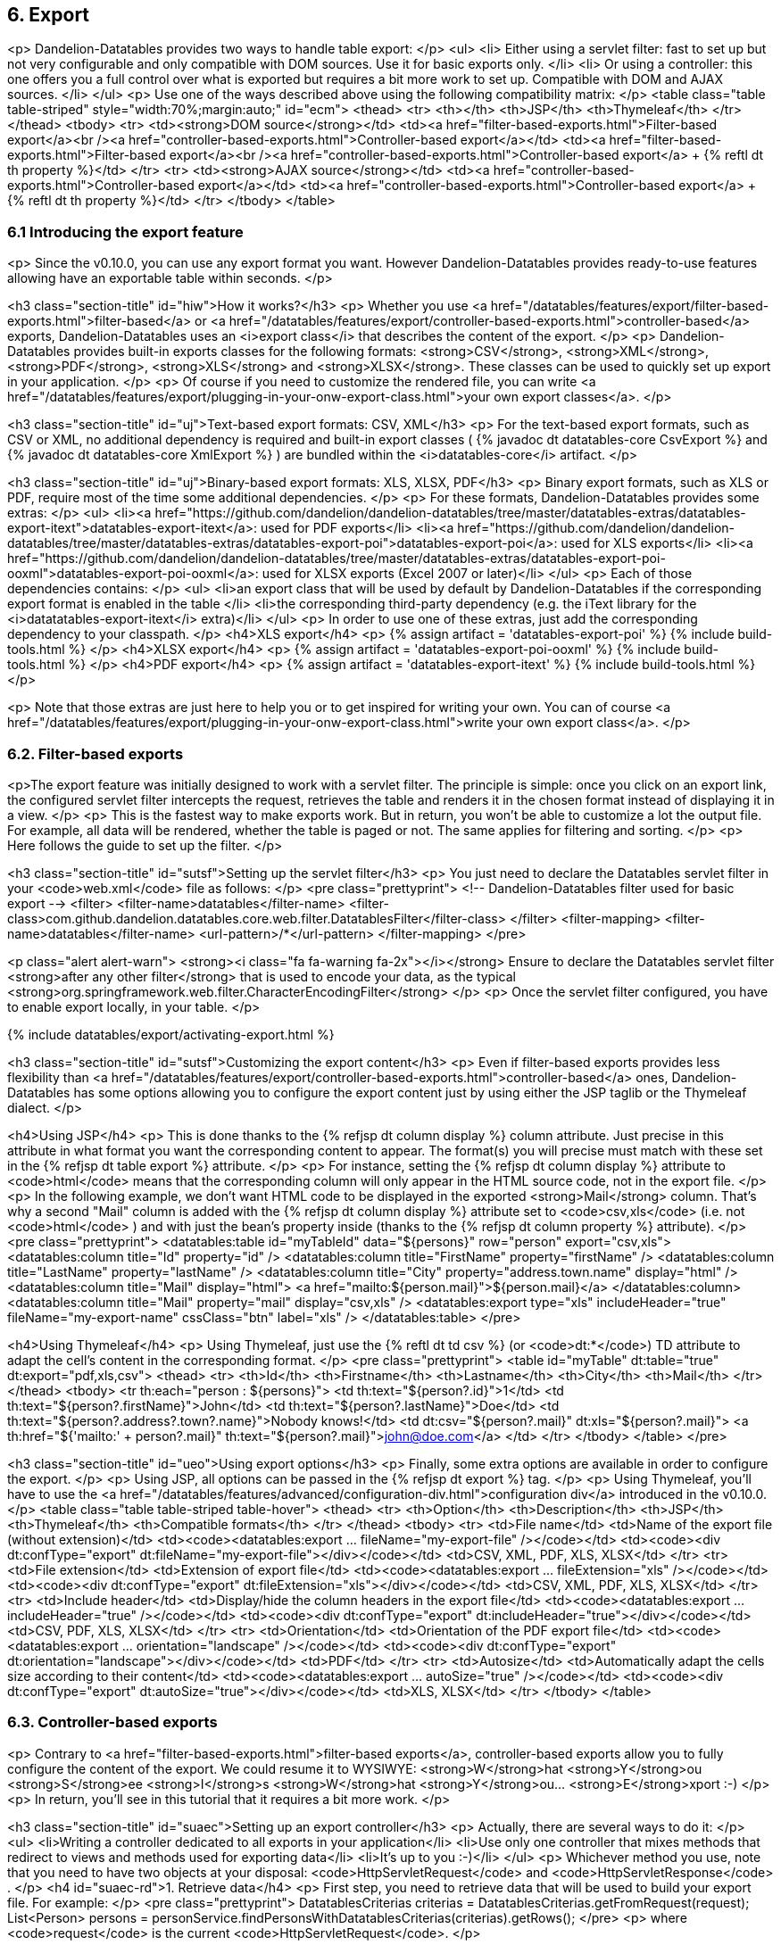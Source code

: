 == 6. Export

<p>
   Dandelion-Datatables provides two ways to handle table export:
</p>
<ul>
   <li>
      Either using a servlet filter: fast to set up but not very
      configurable and only compatible with DOM sources. Use it for
      basic exports only.
   </li>
   <li>
      Or using a controller: this one offers you a full control over
      what is exported but requires a bit more work to set up.
      Compatible with DOM and AJAX sources.
   </li>
</ul>
<p>
   Use one of the ways described above using the following compatibility matrix:
</p>
<table class="table table-striped" style="width:70%;margin:auto;" id="ecm">
   <thead>
      <tr>
         <th></th>
         <th>JSP</th>
         <th>Thymeleaf</th>
      </tr>
   </thead>
   <tbody>
      <tr>
         <td><strong>DOM source</strong></td>
         <td><a href="filter-based-exports.html">Filter-based export</a><br /><a href="controller-based-exports.html">Controller-based export</a></td>
         <td><a href="filter-based-exports.html">Filter-based export</a><br /><a href="controller-based-exports.html">Controller-based export</a> + {% reftl dt th property %}</td>
      </tr>
      <tr>
         <td><strong>AJAX source</strong></td>
         <td><a href="controller-based-exports.html">Controller-based export</a></td>
         <td><a href="controller-based-exports.html">Controller-based export</a> + {% reftl dt th property %}</td>
      </tr>
   </tbody>
</table>

=== 6.1 Introducing the export feature

<p>
   Since the v0.10.0, you can use any export format you want. However
   Dandelion-Datatables provides ready-to-use features allowing have an
   exportable table within seconds.
</p>

<h3 class="section-title" id="hiw">How it works?</h3>
<p>
   Whether you use <a
      href="/datatables/features/export/filter-based-exports.html">filter-based</a>
   or <a
      href="/datatables/features/export/controller-based-exports.html">controller-based</a>
   exports, Dandelion-Datatables uses an
   <i>export class</i> that describes the content of the export.
</p>
<p>
   Dandelion-Datatables provides built-in exports classes for the
   following formats:
   <strong>CSV</strong>, <strong>XML</strong>, <strong>PDF</strong>, <strong>XLS</strong>
   and <strong>XLSX</strong>. These classes can be used to quickly set up export in your application.
</p>
<p>
   Of course if you need to customize the rendered file, you can write
   <a href="/datatables/features/export/plugging-in-your-onw-export-class.html">your
      own export classes</a>. 
</p>

<h3 class="section-title" id="uj">Text-based export formats: CSV, XML</h3>
<p>
   For the text-based export formats, such as CSV or XML, no additional
   dependency is required and built-in export classes ( {% javadoc dt datatables-core CsvExport %} 
   and {% javadoc dt datatables-core XmlExport %} ) are bundled within the
   <i>datatables-core</i> artifact.
</p>

<h3 class="section-title" id="uj">Binary-based export formats: XLS, XLSX, PDF</h3>
<p>
   Binary export formats, such as XLS or PDF, require most of the time some additional dependencies.
</p>
<p>
   For these formats, Dandelion-Datatables provides some extras:
</p>
<ul>
   <li><a href="https://github.com/dandelion/dandelion-datatables/tree/master/datatables-extras/datatables-export-itext">datatables-export-itext</a>: used for PDF exports</li>
   <li><a href="https://github.com/dandelion/dandelion-datatables/tree/master/datatables-extras/datatables-export-poi">datatables-export-poi</a>: used for XLS exports</li>
   <li><a href="https://github.com/dandelion/dandelion-datatables/tree/master/datatables-extras/datatables-export-poi-ooxml">datatables-export-poi-ooxml</a>: used for XLSX exports (Excel 2007 or later)</li>
</ul>
<p>
   Each of those dependencies contains:
</p>
<ul>
   <li>an export class that will be used by default by Dandelion-Datatables if the corresponding export format is enabled in the table </li>
   <li>the corresponding third-party dependency (e.g. the iText library for the <i>datatatables-export-itext</i> extra)</li>
</ul>
<p>
   In order to use one of these extras, just add the corresponding dependency to your classpath.
</p>
<h4>XLS export</h4>
<p>
   {% assign artifact = 'datatables-export-poi' %}
   {% include build-tools.html %}
</p>
<h4>XLSX export</h4>
<p>
   {% assign artifact = 'datatables-export-poi-ooxml' %}
   {% include build-tools.html %}
</p>
<h4>PDF export</h4>
<p>
   {% assign artifact = 'datatables-export-itext' %}
   {% include build-tools.html %}
</p>

<p>
   Note that those extras are just here to help you or to get inspired
   for writing your own. You can of course
   <a href="/datatables/features/export/plugging-in-your-onw-export-class.html">write
      your own export class</a>.
</p>

=== 6.2. Filter-based exports

<p>The export feature was initially designed to work with a servlet
   filter. The principle is simple: once you click on an export link,
   the configured servlet filter intercepts the request, retrieves the
   table and renders it in the chosen format instead of displaying
   it in a view. 
</p>
<p>
   This is the fastest way to make exports work. But in return, you
   won't be able to customize a lot the output file. For example, all data will be
   rendered, whether the table is paged or not. The same applies for filtering and sorting.
</p>
<p>
   Here follows the guide to set up the filter.   
</p>

<h3 class="section-title" id="sutsf">Setting up the servlet filter</h3>
<p>
   You just need to declare the Datatables servlet filter in your <code>web.xml</code> file as follows:
</p>
<pre class="prettyprint">
&lt;!-- Dandelion-Datatables filter used for basic export -->
&lt;filter>
   &lt;filter-name>datatables&lt;/filter-name>
   &lt;filter-class>com.github.dandelion.datatables.core.web.filter.DatatablesFilter&lt;/filter-class>
&lt;/filter>
&lt;filter-mapping>
   &lt;filter-name>datatables&lt;/filter-name>
   &lt;url-pattern>/*&lt;/url-pattern>
&lt;/filter-mapping> 
</pre>

<p class="alert alert-warn">
   <strong><i class="fa fa-warning fa-2x"></i></strong> Ensure to
   declare the Datatables servlet filter
   <strong>after any other filter</strong> that is used to encode your
   data, as the typical
   <strong>org.springframework.web.filter.CharacterEncodingFilter</strong>
</p>
<p>
   Once the servlet filter configured, you have to enable export locally, in your table. 
</p>

{% include datatables/export/activating-export.html %}

<h3 class="section-title" id="sutsf">Customizing the export content</h3>
<p>
   Even if filter-based exports provides less flexibility than
   <a href="/datatables/features/export/controller-based-exports.html">controller-based</a>
   ones, Dandelion-Datatables has some options allowing you to configure
   the export content just by using either the JSP taglib or the
   Thymeleaf dialect.
</p>

<h4>Using JSP</h4>
<p>
   This is done thanks to the {% refjsp dt column display %} column
   attribute. Just precise in this attribute in what format you want the
   corresponding content to appear. The format(s) you will precise must
   match with these set in the {% refjsp dt table export %} attribute.
</p>
<p>
   For instance, setting the {% refjsp dt column display %} attribute to
   <code>html</code>
   means that the corresponding column will only appear in the HTML
   source code, not in the export file.
</p> 
<p>
   In the following example, we don't want HTML code to be displayed in
   the exported
   <strong>Mail</strong> column. That's why a second "Mail" column is
   added with the {% refjsp dt column display %} attribute set to
   <code>csv,xls</code>
   (i.e. not
   <code>html</code>
   ) and with just the bean's property inside (thanks to the {% refjsp dt column property %} attribute).
</p>
<pre class="prettyprint">
&lt;datatables:table id="myTableId" data="${persons}" row="person" export="csv,xls">
   &lt;datatables:column title="Id" property="id" />
   &lt;datatables:column title="FirstName" property="firstName" />
   &lt;datatables:column title="LastName" property="lastName" />
   &lt;datatables:column title="City" property="address.town.name" display="html" />
   &lt;datatables:column title="Mail" display="html">
      &lt;a href="mailto:${person.mail}">${person.mail}&lt;/a>
   &lt;/datatables:column>
   &lt;datatables:column title="Mail" property="mail" display="csv,xls" />
   &lt;datatables:export type="xls" includeHeader="true" fileName="my-export-name" cssClass="btn" label="xls" />
&lt;/datatables:table>
</pre>

<h4>Using Thymeleaf</h4>
<p>
   Using Thymeleaf, just use the {% reftl dt td csv %} (or <code>dt:*</code>) TD attribute to adapt the cell's content in the corresponding format.
</p>
<pre class="prettyprint">
&lt;table id="myTable" dt:table="true" dt:export="pdf,xls,csv">
   &lt;thead>
      &lt;tr>
         &lt;th>Id&lt;/th>
         &lt;th>Firstname&lt;/th>
         &lt;th>Lastname&lt;/th>
         &lt;th>City&lt;/th>
         &lt;th>Mail&lt;/th>
      &lt;/tr>
   &lt;/thead>
   &lt;tbody>
      &lt;tr th:each="person : ${persons}">
         &lt;td th:text="${person?.id}">1&lt;/td>
         &lt;td th:text="${person?.firstName}">John&lt;/td>
         &lt;td th:text="${person?.lastName}">Doe&lt;/td>
         &lt;td th:text="${person?.address?.town?.name}">Nobody knows!&lt;/td>
         &lt;td dt:csv="${person?.mail}" dt:xls="${person?.mail}">
            &lt;a th:href="${'mailto:' + person?.mail}" th:text="${person?.mail}">john@doe.com&lt;/a>
         &lt;/td>
      &lt;/tr>
   &lt;/tbody>
&lt;/table>
</pre>

<h3 class="section-title" id="ueo">Using export options</h3>
<p>
   Finally, some extra options are available in order to configure the export.
</p>
<p>
   Using JSP, all options can be passed in the {% refjsp dt export %} tag.
</p>
<p>
   Using Thymeleaf, you'll have to use the
   <a href="/datatables/features/advanced/configuration-div.html">configuration
      div</a> introduced in the v0.10.0.
</p>
<table class="table table-striped table-hover">
   <thead>
      <tr>
         <th>Option</th>
         <th>Description</th>
         <th>JSP</th>
         <th>Thymeleaf</th>
         <th>Compatible formats</th>
      </tr>
   </thead>
   <tbody>
      <tr>
         <td>File name</td>
         <td>Name of the export file (without extension)</td>
         <td><code>&lt;datatables:export ... fileName="my-export-file" /&gt;</code></td>
         <td><code>&lt;div dt:confType="export" dt:fileName="my-export-file"&gt;&lt;/div&gt;</code></td>
         <td>CSV, XML, PDF, XLS, XLSX</td>
      </tr>
      <tr>
         <td>File extension</td>
         <td>Extension of export file</td>
         <td><code>&lt;datatables:export ... fileExtension="xls" /&gt;</code></td>
         <td><code>&lt;div dt:confType="export" dt:fileExtension="xls"&gt;&lt;/div&gt;</code></td>
         <td>CSV, XML, PDF, XLS, XLSX</td>
      </tr>
      <tr>
         <td>Include header</td>
         <td>Display/hide the column headers in the export file</td>
         <td><code>&lt;datatables:export ... includeHeader="true" /&gt;</code></td>
         <td><code>&lt;div dt:confType="export" dt:includeHeader="true"&gt;&lt;/div&gt;</code></td>
         <td>CSV, PDF, XLS, XLSX</td>
      </tr>
      <tr>
         <td>Orientation</td>
         <td>Orientation of the PDF export file</td>
         <td><code>&lt;datatables:export ... orientation="landscape" /&gt;</code></td>
         <td><code>&lt;div dt:confType="export" dt:orientation="landscape"&gt;&lt;/div&gt;</code></td>
         <td>PDF</td>
      </tr>
      <tr>
         <td>Autosize</td>
         <td>Automatically adapt the cells size according to their content</td>
         <td><code>&lt;datatables:export ... autoSize="true" /&gt;</code></td>
         <td><code>&lt;div dt:confType="export" dt:autoSize="true"&gt;&lt;/div&gt;</code></td>
         <td>XLS, XLSX</td>
      </tr>   
   </tbody>
</table>

=== 6.3. Controller-based exports

<p>
   Contrary to <a href="filter-based-exports.html">filter-based
      exports</a>, controller-based exports allow you to fully configure
   the content of the export. We could resume it to WYSIWYE:
   <strong>W</strong>hat <strong>Y</strong>ou <strong>S</strong>ee <strong>I</strong>s <strong>W</strong>hat <strong>Y</strong>ou... <strong>E</strong>xport
   :-)
</p>
<p>
   In return, you'll see in this tutorial that it requires a bit more work.
</p>

<h3 class="section-title" id="suaec">Setting up an export controller</h3>
<p>
   Actually, there are several ways to do it:
</p>
<ul>
   <li>Writing a controller dedicated to all exports in your application</li>
   <li>Use only one controller that mixes methods that redirect to views and methods used for exporting data</li>
   <li>It's up to you :-)</li>
</ul>
<p>
   Whichever method you use, note that you need to have two objects at
   your disposal:
   <code>HttpServletRequest</code>
   and
   <code>HttpServletResponse</code>
   .
</p>
<h4 id="suaec-rd">1. Retrieve data</h4>
<p>
   First step, you need to retrieve data that will be used to build your export file. For example:
</p>
<pre class="prettyprint">
DatatablesCriterias criterias = DatatablesCriterias.getFromRequest(request);
List&lt;Person> persons = personService.findPersonsWithDatatablesCriterias(criterias).getRows();
</pre>
<p>
   where <code>request</code> is the current <code>HttpServletRequest</code>.
</p>

<p class="alert alert-info">
   <strong><i class="fa fa-info-circle fa-2x"></i></strong>&nbsp; Note that the {% javadoc dt datatables-core DatatablesCriterias %} object is same used in <a href="/datatables/features/ajax/">AJAX tutorials</a>.
</p>

<h4 id="suaec-baioe">2. Build an instance of {% javadoc dt datatables-core ExportConf %}</h4>
<p>
   Then, you need to build an instance of {% javadoc dt datatables-core ExportConf %}, which allows you to configure the export in multiple ways:
</p>
<ul>
   <li>column headers displaying</li>
   <li>export file name</li>
   <li>auto size enablement (for Excel exports)</li>
   <li>export class: the class used to generate the export content</li>
</ul>
<p>
   A builder has been written to ease its creation. You can see below an usage example of the builder for a CSV format:
</p>
<pre class="prettyprint">
ExportConf exportCsvConf = new ExportConf.Builder(ReservedFormat.CSV)
   .header(true)
   .exportClass(new CsvExport())
   .build();
</pre>
<p>Note that:</p>
<ul>
   <li>you need to pass the desired export format in the constructor of the builder. Some formats use reserved keywords. See {% javadoc dt datatables-core ReservedFormat %}</li>
   <li>the <code>header(Boolean)</code> method indicates that column headers need to be displayed in the export file</li>
   <li>the <code>exportClass(DatatablesExport)</code> method is used to set up the class that will generate the export content. Here we use the built-in {% javadoc dt datatables-core CsvExport %} class</li>
</ul>

<p class="alert alert-info">
   <strong><i class="fa fa-info-circle fa-2x"></i></strong>&nbsp; You
   can of course use your own export class. Read more
   <a href="/datatables/features/export/plugging-in-your-onw-export-class.html">here</a>.
</p>

<h4 id="suaec-baioh">3. Build an instance of {% javadoc dt datatables-core HtmlTable %}</h4>
<p>
   Once you have both data and the associated export configuration, you can now build an instance of {% javadoc dt datatables-core HtmlTable %}, which is the object used in any export class. 
</p>
<p>
   Once again, you have at your disposal a fluent API allowing you to easily build an instance of {% javadoc dt datatables-core HtmlTable %}. See below:
</p>
<pre class="prettyprint">
HtmlTable table = new HtmlTableBuilder&lt;Person&gt;().newBuilder("tableId", persons, request, exportCsvConf)
   .column().fillWithProperty("id").title("Id")
   .column().fillWithProperty("firstName").title("Firtname")
   .column().fillWithProperty("lastName").title("Lastname")
   .column().fillWithProperty("address.town.name").title("City")
   .column().fillWithProperty("mail").title("Mail")
   .column().fillWithProperty("birthDate", "{0,date,dd-MM-yyyy}").title("Birth date")
   .build();
</pre>
<p>
   Note in the above example that:
</p>
<ul>
   <li>columns are added thanks to the <code>column(...)</code> method and must terminate with the <code>title(...)</code> method</li>
   <li>you can easily configure the column content using the <code>fillWith(...)</code>, <code>fillWithProperty(...)</code>, and <code>andProperty(...)</code> methods</li>
   <li>you need to configure the export by passing the previously created instance of {% javadoc dt datatables-core ExportConf %} in the constructor of the builder</li>
</ul>
<p class="alert alert-info">
   <strong><i class="fa fa-info-circle fa-2x"></i></strong>&nbsp; 
   It is also worth noting that the {% javadoc dt datatables-core HtmlTable %} instance just wraps data that will
   appear in the export file. It means that all the
   filtering/sorting/paging part should have already been done in the
   <a href="#suaec-rd">first step</a>, thanks to the {% javadoc dt datatables-core DatatablesCriterias %} object.
</p>

<h4 id="suaec-rtgef">4. Render the generated export file</h4>
<p>
   Last step, you need to use the configured export class to generate
   the export content and write it to the response (instead of
   redirecting to a view).
</p>
<p>
   Fortunately, a utility method has been written for that, located in the {% javadoc dt datatables-core ExportUtils %} class. Use it as follows: 
</p>
<pre class="prettyprint">
ExportUtils.renderExport(table, exportCsvConf, response);
</pre>
<p>
   Where:
</p>
<ul>
   <li>table is the instance of {% javadoc dt datatables-core HtmlTable %} built in the step 3</li>
   <li>exportCsvConf is the instance of {% javadoc dt datatables-core ExportConf %} built in the step 2</li>
   <li>response is the <code>HttpServletResponse</code> in which the content of the export will be written (and proposed to download)</li>
</ul>

<p>
   At this point, you have set up the plumbing necessary to make exports work. You can now activate export locally.
</p>

{% include datatables/export/activating-export.html %}

<h3 class="section-title" id="ewsm">Example with Spring MVC</h3>
<p>
   Here follows a complete example using Spring MVC.
</p>
<pre class="prettyprint">
@Controller
@RequestMapping(value = "/export")
public class ExportController {
   
   @Autowired
   private PersonService personService;
   
   @RequestMapping(produces = "text/csv")
   public void csv(@DatatablesParams DatatablesCriterias criterias, HttpServletRequest request, HttpServletResponse response) throws ExportException, IOException {
	
   // Get data to export
   List&lt;Person&gt; persons = personService.findPersonsWithDatatablesCriterias(criterias).getRows();
   
   // Build the export configuration
   // The custom format "myFormat" is just a wrapper around pdf
   ExportConf exportCsvConf = new ExportConf.Builder("csv")
      .header(true)
      .exportClass(new CsvExport())
      .build();

   // Build the table to export from the data and the export configuration
   HtmlTable table = new HtmlTableBuilder&lt;Person&gt;().newBuilder("tableId", persons, request, exportCsvConf)
      .column().fillWithProperty("id").title("Id")
      .column().fillWithProperty("firstName").title("Firtname")
      .column().fillWithProperty("lastName").title("Lastname")
      .column().fillWithProperty("address.town.name").title("City")
      .column().fillWithProperty("mail").title("Mail")
      .column().fillWithProperty("birthDate", "{0,date,dd-MM-yyyy}").title("BirthDate")
      .build();

   // Render the export in the browser
   ExportUtils.renderExport(table, exportCsvConf, response);
}
</pre>
<p>
   In this example, you may have noticed that:
</p>
<ul>
   <li>the class is mapped to the request <code>/export</code></li>
   <li>the <code>csv(...)</code> method has just a <code>@RequestMapping</code> configured with <code>produces = "text/csv"</code></li>
</ul>
<p>
   Since we use the default strategy of the content negociation manager
   (i.e. PPA, for path extension, then parameter, then Accept header),
   URLs like
   <code>http://domain/contextPath/export.csv</code>
   should match and the
   <code>csv(...)</code>
   method will be called.
</p>

=== 6.4. Customizing export links

<p>
   By defaut, export links are a bit ugly but you can of course customize them to fit your needs.
</p>

<h3 class="section-title">Styling the links</h3>
<h4>Using JSP</h4>
<p>
   You can use the {% refjsp dt export %} tag to customize the export links. This tag allows you to configure one type of export at a time.
</p>
<p>
   Using this tag, you can for instance add CSS classes to the links or change the link's label.
</p>
<pre class="prettyprint">
&lt;datatables:table id="myTableId" data="${persons}" export="csv,xml">
   &lt;datatables:column title="Id" property="id" />
   &lt;datatables:column title="FirstName" property="firstName" />
   &lt;datatables:column title="LastName" property="lastName" />
   &lt;datatables:column title="City" property="address.town.name" />
   &lt;datatables:column title="Mail" property="mail" />
   &lt;datatables:export type="csv" cssClass="btn btn-success" />
   &lt;datatables:export type="xml" cssClass="btn btn-info" label="XML export" />
&lt;/datatables:table>
</pre>

<h4>Using Thymeleaf</h4>
<p>
   This is done thanks to the <a href="">configuration div</a> introduced in the v0.10.0. Use it as follows:
</p>
<pre class="prettyprint">
&lt;div dt:conf="myTableId">
   &lt;div dt:confType="export" dt:type="pdf" dt:cssClass="btn btn-info" dt:url="@{/export.pdf}">&lt;/div>
   &lt;div dt:confType="export" dt:type="xls" dt:cssClass="btn btn-success" dt:url="@{/export.xls}">&lt;/div>
&lt;/div>

&lt;table id="myTableId" dt:table="true" dt:url="@{/persons}" dt:serverside="true" dt:processing="true" dt:export="pdf,xls">
   &lt;thead>
      &lt;tr>
         &lt;th dt:property="id">Id&lt;/th>
         &lt;th dt:property="firstName">Firstname&lt;/th>
         &lt;th dt:property="lastName">Lastname&lt;/th>
         &lt;th dt:property="address.town.name">City&lt;/th>
         &lt;th dt:property="mail">Mail&lt;/th>
      &lt;/tr>
   &lt;/thead>
&lt;/table>
</pre>

<h3 class="section-title">Adapting links position</h3>
<p>
   By default, export links are displayed at top right. Depending on
   your needs, you may want to move links around the table.
</p>
<p>
   Since the v0.10.0, export links generation is plugged in the <a
      href="/datatables/features/basics/dom-positioning.html">DOM
      positioning</a> feature. A new letter has been made available: <strong>E</strong>
   (for Export).
</p>

<h4>Using JSP</h4>
<p>
   You just need to use the {% refjsp dt table dom %} attribute.
</p>
<pre class="prettyprint">
&lt;datatables:table id="myTableId" url="/persons" serverSide="true" processing="true" export="pdf,xls" dom="lEfrtiEp">
   &lt;datatables:column title="Id" property="id" />
   &lt;datatables:column title="FirstName" property="firstName" />
   &lt;datatables:column title="LastName" property="lastName" />
   &lt;datatables:column title="City" property="address.town.name" />
   &lt;datatables:column title="Mail" property="mail" />
   &lt;datatables:export type="pdf" cssClass="btn" url="/export.pdf" />
   &lt;datatables:export type="xls" cssClass="btn" url="/export.xls" />
&lt;/datatables:table>
</pre>

<h4>Using Thymeleaf</h4>
<p>
   You can use the {% reftl dt table dom %} attribute.
</p>
<pre class="prettyprint">
&lt;div dt:conf="myTableId">
   &lt;div dt:confType="export" dt:type="pdf" dt:cssClass="btn" dt:url="@{/export.pdf}">&lt;/div>
   &lt;div dt:confType="export" dt:type="xls" dt:cssClass="btn" dt:url="@{/export.xls}">&lt;/div>
&lt;/div>

&lt;table id="myTableId" dt:table="true" dt:url="@{/persons}" dt:serverside="true" dt:processing="true" dt:export="pdf,xls" dt:dom="lEfrtiEp">
   &lt;thead>
      &lt;tr>
         &lt;th dt:property="id">Id&lt;/th>
         &lt;th dt:property="firstName">Firstname&lt;/th>
         &lt;th dt:property="lastName">Lastname&lt;/th>
         &lt;th dt:property="address.town.name">City&lt;/th>
         &lt;th dt:property="mail">Mail&lt;/th>
      &lt;/tr>
   &lt;/thead>
&lt;/table>
</pre>

<p class="alert alert-warn">
   <strong><i class="fa fa-warning fa-2x"></i></strong> Note that for
   now, because of the limitation in the usage of the <a
      href="http://legacy.datatables.net/development/features">DataTables
      feature plug-ins</a>, some conflicts may occur if multiple exportable
   tables are displayed on the same page.
</p>

=== 6.5. Customizing export URLs

<p>
   In cases where you want to use controller-based exports, you'll have
   to bypass the default export URLs generated by the framework. It can
   easily be done using some attributes. Let's see in this tutorial how
   to configure those URLs.
</p>

<h3 class="section-title" id="uacu">Using a custom URL</h3>
<p>
   You can choose to override the default export URL that is generated by the framework. 
</p>

<h4>Using JSP</h4>
<p>
   For this purpose, you can use the {% refjsp dt export url %} export attribute like this:
</p>
<pre class="prettyprint">
&lt;datatables:table id="myTableId" url="/persons" serverSide="true" processing="true" export="csv">
   &lt;datatables:column title="Id" property="id" />
   &lt;datatables:column title="FirstName" property="firstName" />
   &lt;datatables:column title="LastName" property="lastName" />
   &lt;datatables:column title="City" property="address.town.name" />
   &lt;datatables:column title="Mail">
      &lt;a href="mailto:${person.mail}">${person.mail}&lt;/a>
   &lt;/datatables:column>
   &lt;datatables:export type="csv" cssClass="btn" url="/export.csv" />
&lt;/datatables:table>
</pre>

<h4>Using Thymeleaf</h4>
<p>
   With Thymeleaf, you need to use the <a
      href="/datatables/features/advanced/configuration-div.html">configuration
      div</a> introduced in the v0.10.0.
</p>
<p>
   Just set the
   <code>dt:url</code>
   attribute of the div marked with
   <code>confType="export"</code>
   .
</p>
<pre class="prettyprint">
&lt;div dt:conf="myTableId">
   &lt;div dt:confType="export" dt:type="csv" dt:cssClass="btn" dt:url="@{/export.csv}">&lt;/div>
&lt;/div>

&lt;table id="myTableId" dt:table="true" dt:url="@{/persons}" dt:serverside="true" dt:processing="true" dt:export="csv">
   &lt;thead>
      &lt;tr>
         &lt;th dt:property="id">Id&lt;/th>
         &lt;th dt:property="firstName">Firstname&lt;/th>
         &lt;th dt:property="lastName">Lastname&lt;/th>
         &lt;th dt:property="address.town.name">City&lt;/th>
         &lt;th dt:property="mail">Mail&lt;/th>
         &lt;th dt:property="birthDate" dt:renderFunction="moment,custom-rendering#toDate">Birthdate&lt;/th>
      &lt;/tr>
   &lt;/thead>
&lt;/table>
</pre>

<h3 class="section-title" id="cthm">Changing the HTTP method</h3>
<p>
   By default, a HTTP GET is performed during the export call but you may wish to use another HTTP method.
</p>

<h4>Using JSP</h4>
<p>
   You can use the {% refjsp dt export method %} export attribute. Its default value is <code>GET</code>.
</p>
<pre class="prettyprint">
&lt;datatables:table id="myTableId" url="/persons" serverSide="true" processing="true" export="csv">
   &lt;datatables:column title="Id" property="id" />
   &lt;datatables:column title="FirstName" property="firstName" />
   &lt;datatables:column title="LastName" property="lastName" />
   &lt;datatables:column title="City" property="address.town.name" />
   &lt;datatables:column title="Mail">
      &lt;a href="mailto:${person.mail}">${person.mail}&lt;/a>
   &lt;/datatables:column>
   &lt;datatables:export type="csv" cssClass="btn" url="/export.csv" method="POST" />
&lt;/datatables:table>
</pre>
   
<h4>Using Thymeleaf</h4>
<p>
   You can use the <code>dt:method</code> attribute of the div marked with
   <code>confType="export"</code>.
</p>
<pre class="prettyprint">
&lt;div dt:conf="myTableId">
   &lt;div dt:confType="export" dt:type="csv" dt:cssClass="btn" dt:url="@{/export.csv}" dt:label="Export using a HTTP POST" dt:method="post">&lt;/div>
&lt;/div>

&lt;table id="myTableId" dt:table="true" dt:url="@{/persons}" dt:serverside="true" dt:processing="true" dt:export="csv">
   &lt;thead>
      &lt;tr>
         &lt;th dt:property="id">Id&lt;/th>
         &lt;th dt:property="firstName">Firstname&lt;/th>
         &lt;th dt:property="lastName">Lastname&lt;/th>
         &lt;th dt:property="address.town.name">City&lt;/th>
         &lt;th dt:property="mail">Mail&lt;/th>
         &lt;th dt:property="birthDate" dt:renderFunction="moment,custom-rendering#toDate">Birthdate&lt;/th>
      &lt;/tr>
   &lt;/thead>
&lt;/table>
</pre>

=== 6.6. Plugging-in your own export class

<p>
   Dandelion-Datatables is configured to use default export classes for
   each export format. Let's see in this tutorial how it is done and how
   to configure your own ones.
</p>

<h3 class="section-title" id="wyoec">Writing your own export class</h3>
<p>
   Begin by creating a class that implements the {% javadoc dt datatables-core DatatablesExport %} interface.
</p>
<pre class="prettyprint">
package my.package;

public class MyExportClass implements DatatablesExport {

   private HtmlTable table;

   @Override
   public void initExport(HtmlTable table) {
      this.table = table;
      //  Some other stuff
   }

   @Override
   public void processExport(OutputStream output) throws ExportException {
      // Write anything inside the output using the HtmlTable instance
   }
}
</pre>
<p>
   Note that you can get inspired of built-in export classes:
</p>
<ul>
   <li>{% javadoc dt datatables-core XmlExport %}</li>
   <li>{% javadoc dt datatables-core CsvExport %}</li>
   <li>{% javadoc dt datatables-export-itext PdfExport %}</li>
   <li>{% javadoc dt datatables-export-poi XlsExport %}</li>
   <li>{% javadoc dt datatables-export-poi-ooxml XlsxExport %}</li>
</ul>

<h3 class="section-title" id="ctcec">Configuring the custom export class</h3>
<p>
   Once your export class created, you just need to register it inside the Dandelion-Datatables' configuration.
</p>
<p>
   Depending on the export format, you'll have to use one of the following configuration property:
</p>
<table class="table table-striped table-hover" style="width:50%;">
   <thead>
      <tr>
         <th style="width:50%;">Export format</th>
         <th style="width:50%;">Export configuration</th>
      </tr>
   </thead>
   <tbody>
      <tr>
         <td>CSV</td>
         <td><a href="/datatables/docs/ref/configuration/#export.csv.class"><code>export.csv.class</code></a></td>
      </tr>
      <tr>
         <td>XML</td>
         <td><a href="/datatables/docs/ref/configuration/#export.xml.class"><code>export.xml.class</code></a></td>
      </tr>
      <tr>
         <td>PDF</td>
         <td><a href="/datatables/docs/ref/configuration/#export.pdf.class"><code>export.pdf.class</code></a></td>
      </tr>
      <tr>
         <td>XLS</td>
         <td><a href="/datatables/docs/ref/configuration/#export.xls.class"><code>export.xls.class</code></a></td>
      </tr>
      <tr>
         <td>XLSX</td>
         <td><a href="/datatables/docs/ref/configuration/#export.xlsx.class"><code>export.xlsx.class</code></a></td>
      </tr>
   </tbody>
</table>
<p>
   Remember that you have several alternatives to register your custom export class:
</p>
<ul>
   <li>Register it <a href="/datatables/features/configuration/override-conf.html">locally</a> in a table, by overriding the corresponding export configuration</li>
   <li>Register it <a href="/datatables/features/configuration/global-configuration.html">globally</a>, using the <i>datatables.properties</i> global configuration file</li>
   <li>Or register it using <a href="/datatables/features/configuration/configuration-groups.html">configuration groups</a>!</li>
</ul>